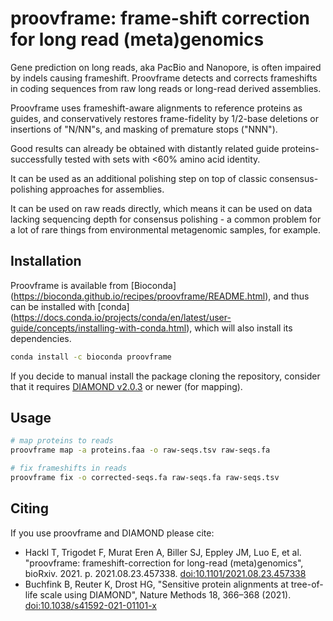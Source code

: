 * proovframe: frame-shift correction for long read (meta)genomics

Gene prediction on long reads, aka PacBio and Nanopore, is often impaired by
indels causing frameshift. Proovframe detects and corrects frameshifts in coding
sequences from raw long reads or long-read derived assemblies.  

#+ATTR_HTML: :width 600px
[[file:implementation.png]]

Proovframe uses frameshift-aware alignments to reference proteins as guides, and
conservatively restores frame-fidelity by 1/2-base deletions or insertions of
"N/NN"s, and masking of premature stops ("NNN").

Good results can already be obtained with distantly related guide proteins-
successfully tested with sets with <60% amino acid identity.

It can be used as an additional polishing step on top of classic
consensus-polishing approaches for assemblies.

It can be used on raw reads directly, which means it can be used on data lacking
sequencing depth for consensus polishing - a common problem for a lot of rare
things from environmental metagenomic samples, for example.
 

** Installation

Proovframe is available from [Bioconda](https://bioconda.github.io/recipes/proovframe/README.html), and thus can
be installed with [conda](https://docs.conda.io/projects/conda/en/latest/user-guide/concepts/installing-with-conda.html),
which will also install its dependencies.

#+begin_src sh
conda install -c bioconda proovframe
#+end_src

If you decide to manual install the package cloning the repository,
consider that it requires [[https://github.com/bbuchfink/diamond][DIAMOND v2.0.3]] 
or newer (for mapping).

** Usage 

#+begin_src sh
# map proteins to reads
proovframe map -a proteins.faa -o raw-seqs.tsv raw-seqs.fa

# fix frameshifts in reads
proovframe fix -o corrected-seqs.fa raw-seqs.fa raw-seqs.tsv
#+end_src

** Citing

If you use proovframe and DIAMOND please cite: 

- Hackl T, Trigodet F, Murat Eren A, Biller SJ, Eppley JM, Luo E, et al. "proovframe: frameshift-correction for long-read (meta)genomics", bioRxiv. 2021. p. 2021.08.23.457338. doi:10.1101/2021.08.23.457338
- Buchfink B, Reuter K, Drost HG, "Sensitive protein alignments at tree-of-life scale using DIAMOND", Nature Methods 18, 366–368 (2021). doi:10.1038/s41592-021-01101-x
